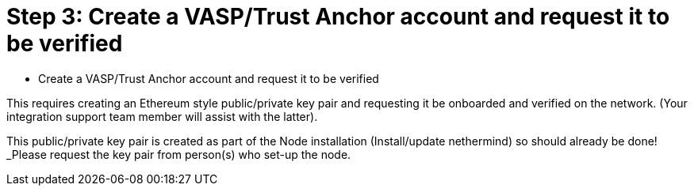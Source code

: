 = Step 3: Create a VASP/Trust Anchor account and request it to be verified
:navtitle: Create Trust Anchor

[quote]
* Create a VASP/Trust Anchor account and request it to be verified

This requires creating an Ethereum style public/private key pair and requesting it be onboarded and verified on the network. (Your integration support team member will assist with the latter).

This public/private key pair is created as part of the Node installation (Install/update nethermind) so should already be done! _Please request the key pair from person(s) who set-up the node.